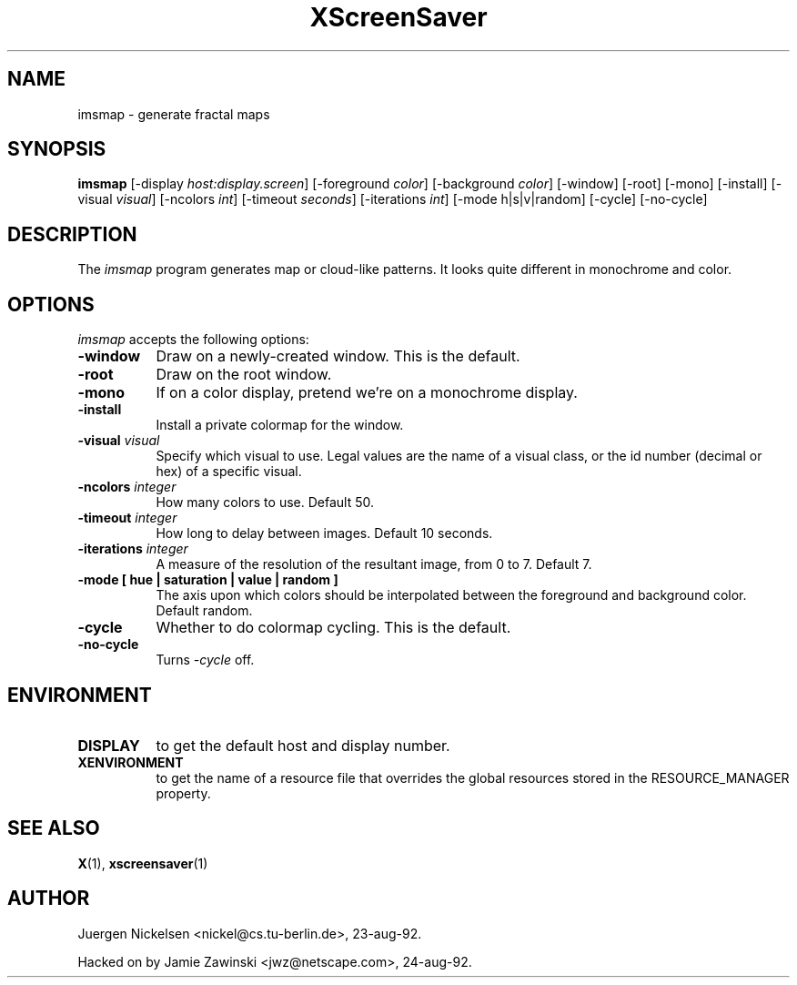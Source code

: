 .TH XScreenSaver 1 "26-apr-93" "X Version 11"
.SH NAME
imsmap - generate fractal maps
.SH SYNOPSIS
.B imsmap
[\-display \fIhost:display.screen\fP] [\-foreground \fIcolor\fP] [\-background \fIcolor\fP] [\-window] [\-root] [\-mono] [\-install] [\-visual \fIvisual\fP] [\-ncolors \fIint\fP] [\-timeout \fIseconds\fP] [\-iterations \fIint\fP] [\-mode h|s|v|random] [\-cycle] [\-no\-cycle]
.SH DESCRIPTION
The \fIimsmap\fP program generates map or cloud-like patterns.  It looks
quite different in monochrome and color.
.SH OPTIONS
.I imsmap
accepts the following options:
.TP 8
.B \-window
Draw on a newly-created window.  This is the default.
.TP 8
.B \-root
Draw on the root window.
.TP 8
.B \-mono 
If on a color display, pretend we're on a monochrome display.
.TP 8
.B \-install
Install a private colormap for the window.
.TP 8
.B \-visual \fIvisual\fP
Specify which visual to use.  Legal values are the name of a visual class,
or the id number (decimal or hex) of a specific visual.
.TP 8
.B \-ncolors \fIinteger\fP
How many colors to use.  Default 50.
.TP 8
.B \-timeout \fIinteger\fP
How long to delay between images.  Default 10 seconds.
.TP 8
.B \-iterations \fIinteger\fP
A measure of the resolution of the resultant image, from 0 to 7.  Default 7.
.TP 8
.B \-mode [ hue | saturation | value | random ]
The axis upon which colors should be interpolated between the foreground
and background color.  Default random.  
.TP 8
.B \-cycle
Whether to do colormap cycling.  This is the default.
.TP 8
.B \-no\-cycle
Turns \fI\-cycle\fP off.
.SH ENVIRONMENT
.PP
.TP 8
.B DISPLAY
to get the default host and display number.
.TP 8
.B XENVIRONMENT
to get the name of a resource file that overrides the global resources
stored in the RESOURCE_MANAGER property.
.SH SEE ALSO
.BR X (1),
.BR xscreensaver (1)
.SH AUTHOR
Juergen Nickelsen <nickel@cs.tu-berlin.de>, 23-aug-92.

Hacked on by Jamie Zawinski <jwz@netscape.com>, 24-aug-92.

